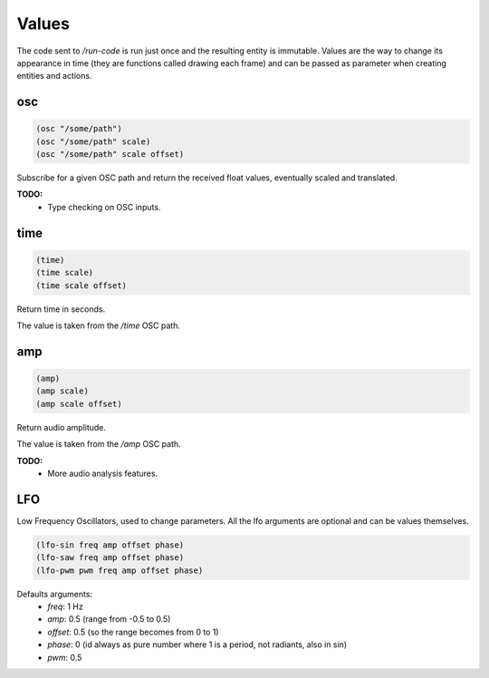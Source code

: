 ======
Values
======

The code sent to `/run-code` is run just once and the resulting entity is
immutable. Values are the way to change its appearance in time (they are
functions called drawing each frame) and can be passed as parameter when creating
entities and actions.


osc
---

.. code-block:: clj

    (osc "/some/path")
    (osc "/some/path" scale)
    (osc "/some/path" scale offset)

Subscribe for a given OSC path and return the received float values,
eventually scaled and translated.

**TODO:**
 - Type checking on OSC inputs.


time
----

.. code-block:: clj

    (time)
    (time scale)
    (time scale offset)

Return time in seconds.

The value is taken from the `/time` OSC path.


amp
---

.. code-block:: clj

    (amp)
    (amp scale)
    (amp scale offset)

Return audio amplitude.

The value is taken from the `/amp` OSC path.

**TODO:**
 - More audio analysis features.



LFO
---

Low Frequency Oscillators, used to change parameters.
All the lfo arguments are optional and can be values themselves.

.. code-block:: clj

    (lfo-sin freq amp offset phase)
    (lfo-saw freq amp offset phase)
    (lfo-pwm pwm freq amp offset phase)


Defaults arguments:
 - `freq`: 1 Hz
 - `amp`:  0.5 (range from -0.5 to 0.5)
 - `offset`: 0.5 (so the range becomes from 0 to 1)
 - `phase`: 0 (id always as pure number where 1 is a period, not radiants, also
   in sin)
 - `pwm`: 0.5
